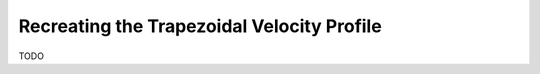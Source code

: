 Recreating the Trapezoidal Velocity Profile
==================================================


TODO
